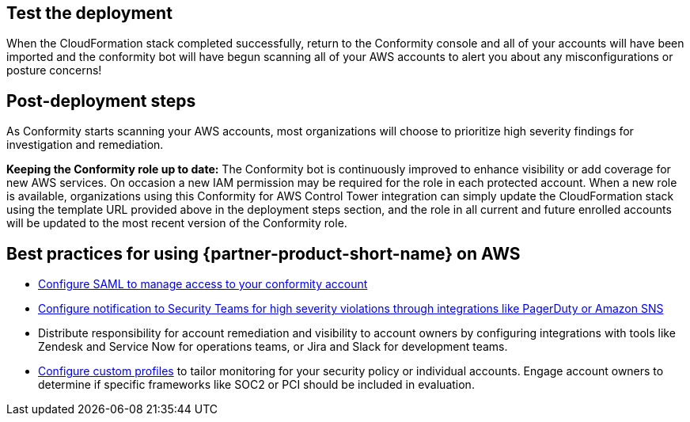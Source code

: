 // Add steps as necessary for accessing the software, post-configuration, and testing. Don’t include full usage instructions for your software, but add links to your product documentation for that information.
//Should any sections not be applicable, remove them

== Test the deployment
// If steps are required to test the deployment, add them here. If not, remove the heading
When the CloudFormation stack completed successfully, return to the Conformity console and all of your accounts will have been imported and the conformity bot will have begun scanning all of your AWS accounts to alert you about any misconfigurations or posture concerns!

== Post-deployment steps
// If post-deployment steps are required, add them here. If not, remove the heading
As Conformity starts scanning your AWS accounts, most organizations will choose to prioritize high severity findings for investigation and remediation. 

*Keeping the Conformity role up to date:* The Conformity bot is continuously improved to enhance visibility or add coverage for new AWS services. On occasion a new IAM permission may be required for the role in each protected account. When a new role is available, organizations using this Conformity for AWS Control Tower integration can simply update the CloudFormation stack using the template URL provided above in the deployment steps section, and the role in all current and future enrolled accounts will be updated to the most recent version of the Conformity role.

== Best practices for using {partner-product-short-name} on AWS
// Provide post-deployment best practices for using the technology on AWS, including considerations such as migrating data, backups, ensuring high performance, high availability, etc. Link to software documentation for detailed information.

* https://cloudconformity.atlassian.net/wiki/spaces/HELP/pages/134086850/Set+up+SAML+SSO+integration+for+Cloud+Conformity[Configure SAML to manage access to your conformity account^]
* https://cloudconformity.atlassian.net/wiki/spaces/HELP/pages/58982475/Communication+Channels[Configure notification to Security Teams for high severity violations through integrations like PagerDuty or Amazon SNS^]
* Distribute responsibility for account remediation and visibility to account owners by configuring integrations with tools like Zendesk and Service Now for operations teams, or Jira and Slack for development teams.
* https://cloudconformity.atlassian.net/wiki/spaces/HELP/pages/142278677/Profiles[Configure custom profiles^] to tailor monitoring for your security policy or individual accounts. Engage account owners to determine if specific frameworks like SOC2 or PCI should be included in evaluation.

// == Security
// // Provide post-deployment best practices for using the technology on AWS, including considerations such as migrating data, backups, ensuring high performance, high availability, etc. Link to software documentation for detailed information.

// _Add any security-related information._

// == Other useful information
// //Provide any other information of interest to users, especially focusing on areas where AWS or cloud usage differs from on-premises usage.

// _Add any other details that will help the customer use the software on AWS._
